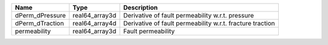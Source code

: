 

=============== ============== =========================================================== 
Name            Type           Description                                                  
=============== ============== =========================================================== 
dPerm_dPressure real64_array3d Derivative of fault permeability w.r.t. pressure
dPerm_dTraction real64_array4d Derivative of fault permeability w.r.t. fracture traction     
permeability    real64_array3d Fault permeability                                            
=============== ============== =========================================================== 


